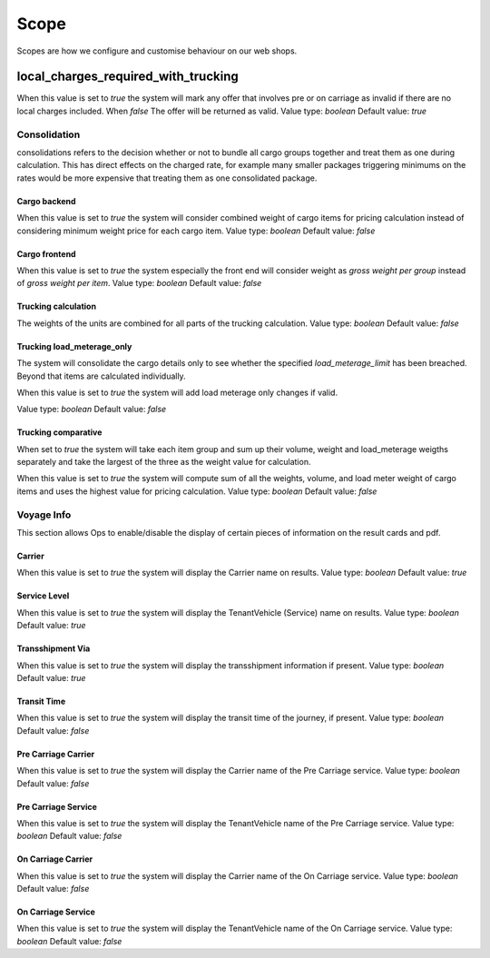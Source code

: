 Scope
=============

Scopes are how we configure and customise behaviour on our web shops.

local_charges_required_with_trucking
-------------------------------------

When this value is set to `true` the system will mark any offer that involves pre or on carriage
as invalid if there are no local charges included. When `false` The offer will be returned as valid.
Value type: `boolean`
Default value: `true`

Consolidation
#############
consolidations refers to the decision whether or not to bundle all cargo groups together and treat them
as one during calculation. This has direct effects on the charged rate, for example many smaller packages triggering minimums on the rates
would be more expensive that treating them as one consolidated package.

Cargo backend
*************

When this value is set to `true` the system will consider combined weight of cargo items for pricing calculation instead of considering minimum weight price for each cargo item.
Value type: `boolean`
Default value: `false`

Cargo frontend
**************

When this value is set to `true` the system especially the front end will consider weight as `gross weight per group` instead of `gross weight per item`.
Value type: `boolean`
Default value: `false`

Trucking calculation
********************

The weights of the units are combined for all parts of the trucking calculation.
Value type: `boolean`
Default value: `false`

Trucking load_meterage_only
***************************

The system will consolidate the cargo details only to see whether the specified `load_meterage_limit` has been breached.
Beyond that items are calculated individually.

When this value is set to `true` the system will add load meterage only changes if valid.

Value type: `boolean`
Default value: `false`

Trucking comparative
********************

When set to `true` the system will take each item group and sum up their volume, weight and load_meterage weigths separately
and take the largest of the three as the weight value for calculation.

When this value is set to `true` the system will compute sum of all the weights, volume, and load meter weight of cargo items and uses the highest value for pricing calculation.
Value type: `boolean`
Default value: `false`



Voyage Info
#############
This section allows Ops to enable/disable the display of certain pieces of information on the result cards and pdf.


Carrier
*************

When this value is set to `true` the system will display the Carrier name on results.
Value type: `boolean`
Default value: `true`

Service Level
*************

When this value is set to `true` the system will display the TenantVehicle (Service) name on results.
Value type: `boolean`
Default value: `true`

Transshipment Via
*****************

When this value is set to `true` the system will display the transshipment information if present.
Value type: `boolean`
Default value: `true`

Transit Time
*************

When this value is set to `true` the system will display the transit time of the journey, if present.
Value type: `boolean`
Default value: `false`

Pre Carriage Carrier
********************

When this value is set to `true` the system will display the Carrier name of the Pre Carriage service.
Value type: `boolean`
Default value: `false`

Pre Carriage Service
********************

When this value is set to `true` the system will display the TenantVehicle name of the Pre Carriage service.
Value type: `boolean`
Default value: `false`

On Carriage Carrier
*******************

When this value is set to `true` the system will display the Carrier name of the On Carriage service.
Value type: `boolean`
Default value: `false`

On Carriage Service
*******************

When this value is set to `true` the system will display the TenantVehicle name of the On Carriage service.
Value type: `boolean`
Default value: `false`


